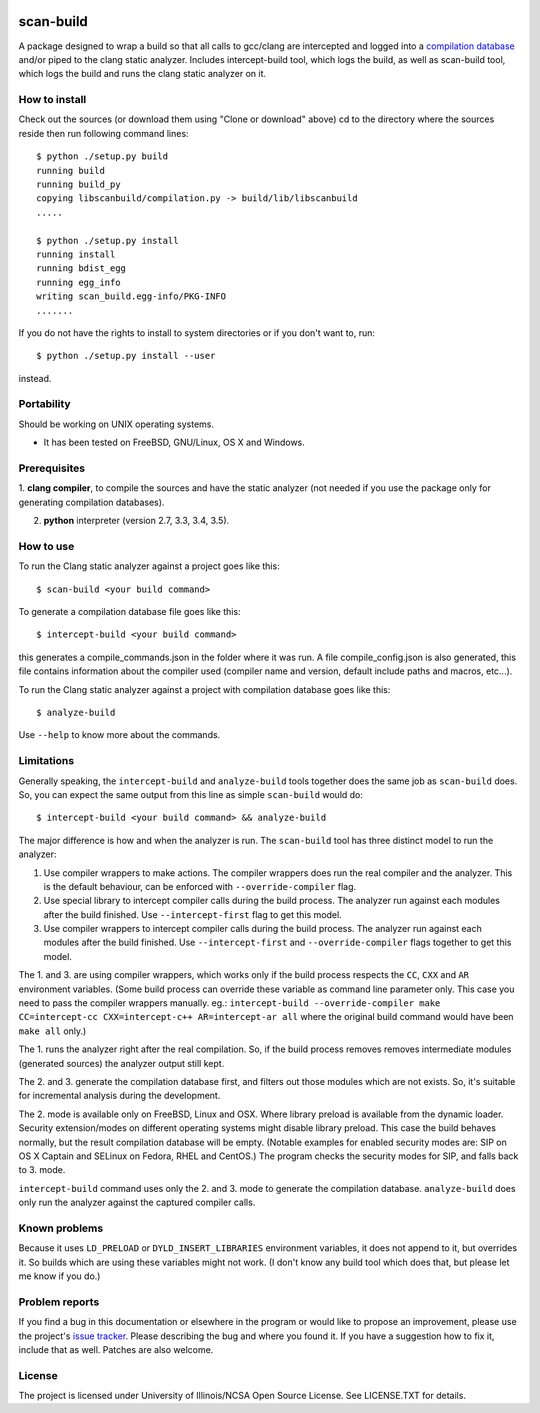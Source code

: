 .. image:: https://travis-ci.org/rizsotto/scan-build.svg?branch=master
        :target: https://travis-ci.org/rizsotto/scan-build

.. image:: https://ci.appveyor.com/api/projects/status/k5fi1xy90xieqxir/branch/master?svg=true
        :target: https://ci.appveyor.com/project/rizsotto/scan-build/branch/master

.. image:: https://img.shields.io/pypi/v/scan-build.svg
       :target: https://pypi.python.org/pypi/scan-build

.. image:: https://img.shields.io/pypi/l/scan-build.svg
       :target: https://pypi.python.org/pypi/scan-build

.. image:: https://img.shields.io/pypi/dm/scan-build.svg
       :target: https://pypi.python.org/pypi/scan-build

.. image:: https://img.shields.io/pypi/pyversions/scan-build.svg
       :target: https://pypi.python.org/pypi/scan-build

.. image:: https://badges.gitter.im/rizsotto/scan-build.svg
        :target: https://gitter.im/rizsotto/scan-build?utm_source=badge&utm_medium=badge&utm_campaign=pr-badge&utm_content=badge


scan-build
==========

A package designed to wrap a build so that all calls to gcc/clang are
intercepted and logged into a `compilation database`_ and/or piped to
the clang static analyzer. Includes intercept-build tool, which logs
the build, as well as scan-build tool, which logs the build and runs
the clang static analyzer on it.


How to install
--------------

Check out the sources (or download them using "Clone or download" above)
cd to the directory where the sources reside then run following command
lines::

    $ python ./setup.py build
    running build
    running build_py
    copying libscanbuild/compilation.py -> build/lib/libscanbuild
    .....

    $ python ./setup.py install
    running install
    running bdist_egg
    running egg_info
    writing scan_build.egg-info/PKG-INFO
    .......

If you do not have the rights to install to system directories or
if you don't want to, run::

    $ python ./setup.py install --user

instead.

Portability
-----------

Should be working on UNIX operating systems.

- It has been tested on FreeBSD, GNU/Linux, OS X and Windows.


Prerequisites
-------------

1. **clang compiler**, to compile the sources and have the static analyzer (not
needed if you use the package only for generating compilation databases).

2. **python** interpreter (version 2.7, 3.3, 3.4, 3.5).


How to use
----------

To run the Clang static analyzer against a project goes like this::

    $ scan-build <your build command>

To generate a compilation database file goes like this::

    $ intercept-build <your build command>

this generates a compile_commands.json in the folder where it was run.
A file compile_config.json is also generated, this file contains information
about the compiler used (compiler name and version, default include paths
and macros, etc...).

To run the Clang static analyzer against a project with compilation database
goes like this::

    $ analyze-build

Use ``--help`` to know more about the commands.


Limitations
-----------

Generally speaking, the ``intercept-build`` and ``analyze-build`` tools
together does the same job as ``scan-build`` does. So, you can expect the
same output from this line as simple ``scan-build`` would do::

    $ intercept-build <your build command> && analyze-build

The major difference is how and when the analyzer is run. The ``scan-build``
tool has three distinct model to run the analyzer:

1.  Use compiler wrappers to make actions.
    The compiler wrappers does run the real compiler and the analyzer.
    This is the default behaviour, can be enforced with ``--override-compiler``
    flag.

2.  Use special library to intercept compiler calls during the build process.
    The analyzer run against each modules after the build finished.
    Use ``--intercept-first`` flag to get this model.

3.  Use compiler wrappers to intercept compiler calls during the build process.
    The analyzer run against each modules after the build finished.
    Use ``--intercept-first`` and ``--override-compiler`` flags together to get
    this model.

The 1. and 3. are using compiler wrappers, which works only if the build
process respects the ``CC``, ``CXX`` and ``AR`` environment variables.
(Some build process can override these variable as command line parameter
only. This case you need to pass the compiler wrappers manually. eg.:
``intercept-build --override-compiler make CC=intercept-cc
CXX=intercept-c++ AR=intercept-ar all`` where the original build command
would have been ``make all`` only.)

The 1. runs the analyzer right after the real compilation. So, if the build
process removes removes intermediate modules (generated sources) the analyzer
output still kept.

The 2. and 3. generate the compilation database first, and filters out those
modules which are not exists. So, it's suitable for incremental analysis during
the development.

The 2. mode is available only on FreeBSD, Linux and OSX. Where library preload
is available from the dynamic loader. Security extension/modes on different
operating systems might disable library preload. This case the build behaves
normally, but the result compilation database will be empty. (Notable examples
for enabled security modes are: SIP on OS X Captain and SELinux on Fedora,
RHEL and CentOS.) The program checks the security modes for SIP, and falls
back to 3. mode.

``intercept-build`` command uses only the 2. and 3. mode to generate the
compilation database. ``analyze-build`` does only run the analyzer against the
captured compiler calls.


Known problems
--------------

Because it uses ``LD_PRELOAD`` or ``DYLD_INSERT_LIBRARIES`` environment variables,
it does not append to it, but overrides it. So builds which are using these
variables might not work. (I don't know any build tool which does that, but
please let me know if you do.)


Problem reports
---------------

If you find a bug in this documentation or elsewhere in the program or would
like to propose an improvement, please use the project's `issue tracker`_.
Please describing the bug and where you found it. If you have a suggestion
how to fix it, include that as well. Patches are also welcome.


License
-------

The project is licensed under University of Illinois/NCSA Open Source License.
See LICENSE.TXT for details.


.. _compilation database: http://clang.llvm.org/docs/JSONCompilationDatabase.html
.. _the Python Package Index: https://pypi.python.org/pypi/scan-build
.. _issue tracker: https://github.com/rizsotto/scan-build/issues
